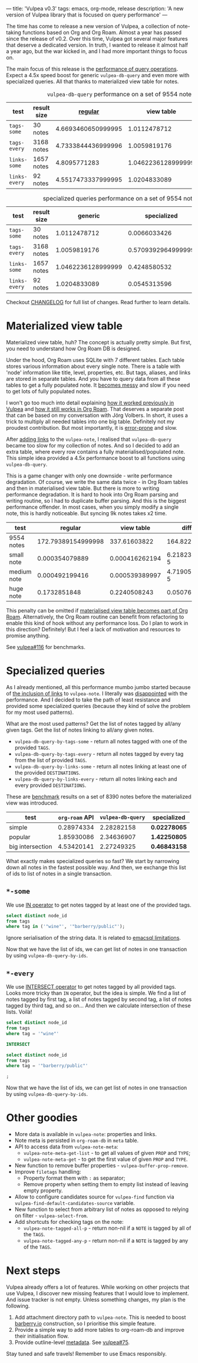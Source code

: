 ---
title: 'Vulpea v0.3'
tags: emacs, org-mode, release
description: 'A new version of Vulpea library that is focused on query performance'
---

The time has come to release a new version of Vulpea, a collection of note-taking functions based on Org and Org Roam. Almost a year has passed since the release of v0.2. Over this time, Vulpea got several major features that deserve a dedicated version. In truth, I wanted to release it almost half a year ago, but the war kicked in, and I had more important things to focus on.

The main focus of this release is the [[https://github.com/d12frosted/vulpea#query-from-database][performance of query operations]]. Expect a 4.5x speed boost for generic =vulpea-db-query= and even more with specialized queries. All that thanks to materialized view table for notes.

#+caption: =vulpea-db-query= performance on a set of 9554 notes
| test          | result size |            [[https://github.com/d12frosted/vulpea/blob/551495a59fb8c3bcd49a091b233e24e4cb8b584c/vulpea-db.el#L76-L187][regular]] |         view table |     ratio |
|---------------+-------------+--------------------+--------------------+-----------|
| =tags-some=   | 30 notes    | 4.6693460650999995 |       1.0112478712 | 4.6174100 |
| =tags-every=  | 3168 notes  | 4.7333844436999996 |       1.0059819176 | 4.7052381 |
| =links-some=  | 1657 notes  |       4.8095771283 | 1.0462236128999999 | 4.5970833 |
| =links-every= | 92 notes    | 4.5517473337999995 |       1.0204833089 | 4.4603839 |
#+TBLFM: $5=$3/$4

#+caption: specialized queries performance on a set of 9554 notes
| test          | result size |            generic |        specialized |     ratio |
|---------------+-------------+--------------------+--------------------+-----------|
| =tags-some=   | 30 notes    |       1.0112478712 |       0.0066033426 | 153.14182 |
| =tags-every=  | 3168 notes  |       1.0059819176 | 0.5709392964999999 | 1.7619770 |
| =links-some=  | 1657 notes  | 1.0462236128999999 |       0.4248580532 | 2.4625251 |
| =links-every= | 92 notes    |       1.0204833089 |       0.0545313596 | 18.713696 |
#+TBLFM: $5=$3/$4

Checkout [[https://github.com/d12frosted/vulpea/blob/master/CHANGELOG.org][CHANGELOG]] for full list of changes. Read further to learn details.

#+BEGIN_HTML
<!--more-->
#+END_HTML

* Materialized view table

Materialized view table, huh? The concept is actually pretty simple. But first, you need to understand how Org Roam DB is designed.

Under the hood, Org Roam uses SQLite with 7 different tables. Each table stores various information about every single note. There is a table with 'node' information like title, level, properties, etc. But tags, aliases, and links are stored in separate tables. And you have to query data from all these tables to get a fully populated note. It [[https://github.com/org-roam/org-roam/commit/a199886ef7ae208b0b10dc45e0df9b54d210cd4d][becomes messy]] and slow if you need to get lots of fully populated notes.

I won't go too much into detail explaining [[https://github.com/d12frosted/vulpea/commit/e2e82fb1288e68f4b84fcd003226fd053677e6c2#diff-45d792d2854eb88fa849977354fe467f09e47c0ca44a51ff5c5b2e1276725a40][how it worked previously in Vulpea]] and [[https://github.com/org-roam/org-roam/blob/c3867619147175faf89ed8f3e90a1e67a4fd9655/org-roam-node.el#L337-L405][how it still works in Org Roam]]. That deserves a separate post that can be based on my conversation with Jörg Volbers. In short, it uses a trick to multiply all needed tables into one big table. Definitely not my proudest contribution. But most importantly, it is [[https://github.com/org-roam/org-roam/commit/a199886ef7ae208b0b10dc45e0df9b54d210cd4d#r52949692][error-prone]] and slow.

After [[https://github.com/d12frosted/vulpea/commit/e2e82fb1288e68f4b84fcd003226fd053677e6c2][adding links]] to the =vulpea-note=, I realised that =vulpea-db-query= became too slow for my collection of notes. And so I decided to add an extra table, where every row contains a fully materialised/populated note. This simple idea provided a 4.5x performance boost to all functions using =vulpea-db-query=.

This is a game changer with only one downside - write performance degradation. Of course, we write the same data twice - in Org Roam tables and then in materialised view table. But there is more to writing performance degradation. It is hard to hook into Org Roam parsing and writing routine, so I had to duplicate buffer parsing. And this is the biggest performance offender. In most cases, when you simply modify a single note, this is hardly noticeable. But syncing 9k notes takes x2 time.

| test        |            regular |     view table |         diff |     ratio |
|-------------+--------------------+----------------+--------------+-----------|
| 9554 notes  | 172.79389154999998 |   337.61603822 |    164.82215 | 1.9538656 |
| small note  |     0.000354079889 | 0.000416262194 | 6.2182305e-5 | 1.1756166 |
| medium note |     0.000492199416 | 0.000539389997 | 4.7190581e-5 | 1.0958770 |
| huge note   |       0.1732851848 |   0.2240508243 |  0.050765640 | 1.2929601 |
#+TBLFM: $4=$3-$2::$5=$3/$2

This penalty can be omitted if [[https://github.com/org-roam/org-roam/issues/1997][materialised view table becomes part of Org Roam]]. Alternatively, the Org Roam routine can benefit from refactoring to enable this kind of hook without any performance loss. Do I plan to work in this direction? Definitely! But I feel a lack of motivation and resources to promise anything.

See [[https://github.com/d12frosted/vulpea/pull/116][vulpea#116]] for benchmarks.

* Specialized queries

As I already mentioned, all this performance mumbo jumbo started because of [[https://github.com/d12frosted/vulpea/discussions/106][the inclusion of links]] to =vulpea-note=. I literally was [[https://github.com/d12frosted/vulpea/discussions/106#discussioncomment-1601429][disappointed]] with the performance. And I decided to take the path of least resistance and provided some specialized queries (because they kind of solve the problem for my most used patterns).

What are the most used patterns? Get the list of notes tagged by all/any given tags. Get the list of notes linking to all/any given notes.

- =vulpea-db-query-by-tags-some= - return all notes tagged with one of the provided =TAGS=.
- =vulpea-db-query-by-tags-every= - return all notes tagged by every tag from the list of provided =TAGS=.
- =vulpea-db-query-by-links-some= - return all notes linking at least one of the provided =DESTINATIONS=.
- =vulpea-db-query-by-links-every= - return all notes linking each and every provided =DESTINATIONS=.

These are [[https://github.com/d12frosted/vulpea/discussions/106#discussioncomment-1601429][benchmark]] results on a set of 8390 notes before the materialized view was introduced.

| test             | =org-roam= API | =vulpea-db-query= | specialized  |
|------------------+----------------+-------------------+--------------|
| simple           |     0.28974334 |        2.28282158 | *0.02278065* |
| popular          |     1.85930086 |        2.34636907 | *1.42250805* |
| big intersection |     4.53420141 |        2.27249325 | *0.46843158* |
#+TBLFM: $2=org-roam= API

What exactly makes specialized queries so fast? We start by narrowing down all notes in the fastest possible way. And then, we exchange this list of ids to list of notes in a single transaction.

** =*-some=

We use [[https://www.sqlite.org/lang_expr.html#the_in_and_not_in_operators][IN operator]] to get notes tagged by at least one of the provided tags.

#+begin_src sql
  select distinct node_id
  from tags
  where tag in ('"wine"', '"barberry/public"');
#+end_src

Ignore serialisation of the string data. It is related to [[https://github.com/skeeto/emacsql#limitations][emacsql limitations]].

Now that we have the list of ids, we can get list of notes in one transaction by using =vulpea-db-query-by-ids=.

** =*-every=

We use [[https://www.sqlite.org/lang_select.html#compound_select_statements][INTERSECT operator]] to get notes tagged by all provided tags. Looks more tricky than =IN= operator, but the idea is simple. We find a list of notes tagged by first tag, a list of notes tagged by second tag, a list of notes tagged by third tag, and so on... And then we calculate intersection of these lists. Voilà!

#+begin_src sql
  select distinct node_id
  from tags
  where tag = '"wine"'

  INTERSECT

  select distinct node_id
  from tags
  where tag = '"barberry/public"'

  ;
#+end_src

Now that we have the list of ids, we can get list of notes in one transaction by using =vulpea-db-query-by-ids=.

* Other goodies

- More data is available in =vulpea-note=: properties and links.
- Note meta is persisted in =org-roam-db= in =meta= table.
- API to access data from =vulpea-note-meta=:
  - =vulpea-note-meta-get-list= - to get all values of given =PROP= and =TYPE=;
  - =vulpea-note-meta-get= - to get the first value of given =PROP= and =TYPE=.
- New function to remove buffer properties - =vulpea-buffer-prop-remove=.
- Improve =filetags= handling:
  - Property format them with =:= as separator;
  - Remove property when setting them to empty list instead of leaving empty property.
- Allow to configure candidates source for =vulpea-find= function via =vulpea-find-default-candidates-source= variable.
- New function to select from arbitrary list of notes as opposed to relying on filter - =vulpea-select-from=.
- Add shortcuts for checking tags on the note:
  - =vulpea-note-tagged-all-p= - return non-nil if a =NOTE= is tagged by all of the =TAGS=.
  - =vulpea-note-tagged-any-p= - return non-nil if a =NOTE= is tagged by any of the =TAGS=.

* Next steps

Vulpea already offers a lot of features. While working on other projects that use Vulpea, I discover new missing features that I would love to implement. And issue tracker is not empty. Unless something changes, my plan is the following.

1. Add attachment directory path to =vulpea-note=. This is needed to boost [[https://barberry.io][barberry.io]] construction, so I prioritise this simple feature.
2. Provide a simple way to add more tables to org-roam-db and improve their initialisation flow.
3. Provide outline-level [[https://github.com/d12frosted/vulpea#metadata][metadata]]. See [[https://github.com/d12frosted/vulpea/issues/75][vulpea#75]].

Stay tuned and safe travels! Remember to use Emacs responsibly.
